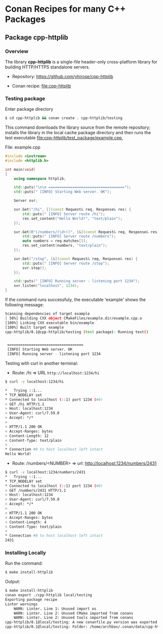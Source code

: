 * Conan Recipes for many C++ Packages 
** Package cpp-httplib 
*** Overview 

The library *cpp-httplib* is a single-file header-only cross-platform
library for building HTTP/HTTPS standalone servers. 

 + Repository: https://github.com/yhirose/cpp-httplib

 + Conan recipe: file:cpp-httplib
*** Testing package

Enter package directory 

#+BEGIN_SRC sh 
  $ cd cpp-httplib && conan create . cpp-httplib/testing
#+END_SRC

This command downloads the library source from the remote repository;
installs the library in the local cache package directory and then
runs the test executable [[file:cpp-httplib/test_package/example.cpp][file:cpp-httplib/test_package/example.cpp]],

File: example.cpp 

#+BEGIN_SRC cpp 
  #include <iostream> 
  #include <httplib.h>

  int main(void)
  {
      using namespace httplib;

      std::puts("\n\n ===================================");
      std::puts(" [INFO] Starting Web server. OK");
    
      Server svr;

      svr.Get("/hi", [](const Request& req, Response& res) {
          std::puts(" [INFO] Server route /hi");
          res.set_content("Hello World!", "text/plain");
      });

      svr.Get(R"(/numbers/(\d+))", [&](const Request& req, Response& res) {
          std::puts(" [INFO] Server route /numbers");			  
          auto numbers = req.matches[1];
          res.set_content(numbers, "text/plain");
      });

      svr.Get("/stop", [&](const Request& req, Response& res) {
          std::puts(" [INFO] Server route /stop");			  
          svr.stop();
      });

      std::puts(" [INFO] Running server - listening port 1234");			  
      svr.listen("localhost", 1234);
  }
#+END_SRC

If the command runs successfuly, the executable 'example' shows the
following message: 

#+BEGIN_SRC sh 
  Scanning dependencies of target example
  [ 50%] Building CXX object CMakeFiles/example.dir/example.cpp.o
  [100%] Linking CXX executable bin/example
  [100%] Built target example
  cpp-httplib/0.1@cpp-httplib/testing (test package): Running test()


   ===================================
   [INFO] Starting Web server. OK
   [INFO] Running server - listening port 1234
#+END_SRC

Testing with curl in another terminal: 
 
 + Route: /hi => URL ~http://localhost:1234/hi~ 

#+BEGIN_SRC sh 
  $ curl -v localhost:1234/hi

  *   Trying ::1...
  * TCP_NODELAY set
  * Connected to localhost (::1) port 1234 (#0)
  > GET /hi HTTP/1.1
  > Host: localhost:1234
  > User-Agent: curl/7.59.0
  > Accept: */*
  > 
  < HTTP/1.1 200 OK
  < Accept-Ranges: bytes
  < Content-Length: 12
  < Content-Type: text/plain
  < 
  * Connection #0 to host localhost left intact
  Hello World!
#+END_SRC

 + Route: /numbers/<NUMBER> => url: http://localhost:1234/numbers/2431 

#+BEGIN_SRC sh 
  $ curl -v localhost:1234/numbers/2431
  *   Trying ::1...
  * TCP_NODELAY set
  * Connected to localhost (::1) port 1234 (#0)
  > GET /numbers/2431 HTTP/1.1
  > Host: localhost:1234
  > User-Agent: curl/7.59.0
  > Accept: */*
  > 
  < HTTP/1.1 200 OK
  < Accept-Ranges: bytes
  < Content-Length: 4
  < Content-Type: text/plain
  < 
  * Connection #0 to host localhost left intact
  2431
#+END_SRC

*** Installing Locally 

Run the command: 

#+BEGIN_SRC sh 
  $ make install-httplib
#+END_SRC

Output: 

#+BEGIN_SRC sh 
  $ make install-httplib
  conan export ./cpp-httplib local/testing 
  Exporting package recipe
  Linter warnings
      WARN: Linter. Line 1: Unused import os
      WARN: Linter. Line 2: Unused CMake imported from conans
      WARN: Linter. Line 2: Unused tools imported from conans
  cpp-httplib/0.1@local/testing: A new conanfile.py version was exported
  cpp-httplib/0.1@local/testing: Folder: /home/archbox/.conan/data/cpp-httplib/0.1/local/testing/export
#+END_SRC
